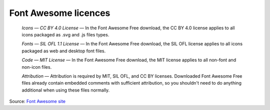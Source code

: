 Font Awesome licences
=====================

    *Icons — CC BY 4.0 License* — In the Font Awesome Free download,
    the CC BY 4.0 license applies to all icons packaged as .svg and
    .js files types.

    *Fonts — SIL OFL 1.1 License* — In the Font Awesome Free download,
    the SIL OFL license applies to all icons packaged as web and
    desktop font files.

    *Code — MIT License* — In the Font Awesome Free download, the MIT
    license applies to all non-font and non-icon files.

    *Attribution* — Attribution is required by MIT, SIL OFL, and CC BY
    licenses. Downloaded Font Awesome Free files already contain
    embedded comments with sufficient attribution, so you shouldn't
    need to do anything additional when using these files normally.

Source: `Font Awesome site <https://fontawesome.com/license/free>`_
